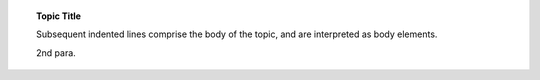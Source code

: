 .. topic:: Topic Title

    Subsequent indented lines comprise
    the body of the topic, and are
    interpreted as body elements.

    2nd para.


